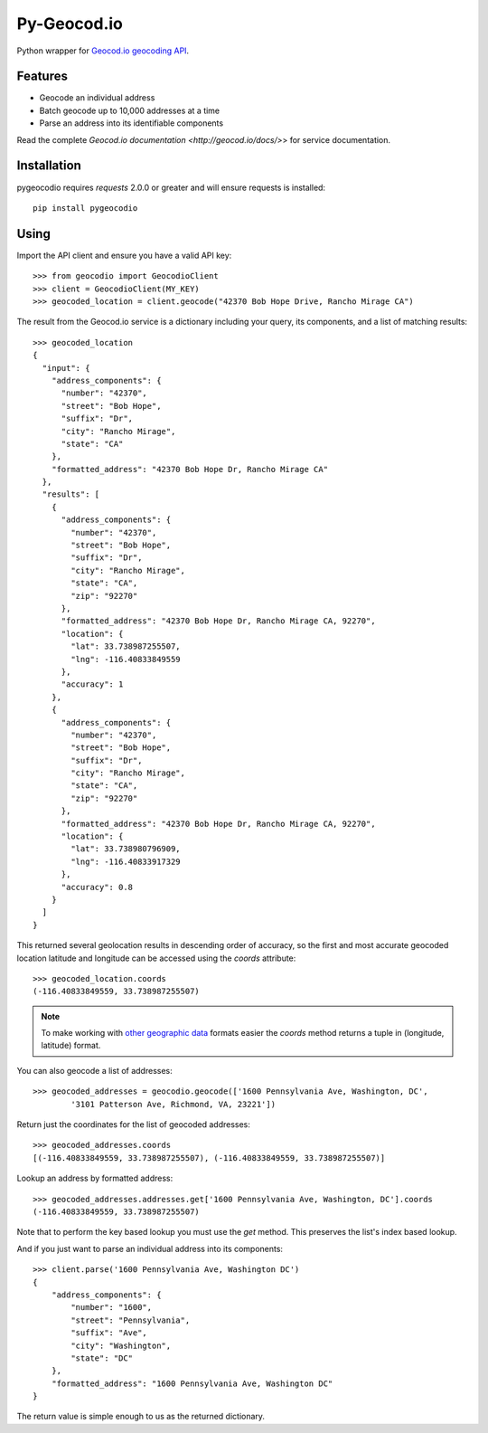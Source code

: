 ============
Py-Geocod.io
============

.. image:: https://badge.fury.io/py/pygeocodio.png
    :target: http://badge.fury.io/py/pygeocodio

.. image:: https://travis-ci.org/bennylope/pygeocodio.png?branch=master
        :target: https://travis-ci.org/bennylope/pygeocodio

.. image:: https://pypip.in/d/pygeocodio/badge.png
        :target: https://crate.io/packages/pygeocodio?version=latest


Python wrapper for `Geocod.io geocoding API <http://geocod.io/docs/>`_.

Features
--------

* Geocode an individual address
* Batch geocode up to 10,000 addresses at a time
* Parse an address into its identifiable components

Read the complete `Geocod.io documentation <http://geocod.io/docs/>`> for
service documentation.

Installation
------------

pygeocodio requires `requests` 2.0.0 or greater and will ensure requests is
installed::

    pip install pygeocodio

Using
-----

Import the API client and ensure you have a valid API key::

    >>> from geocodio import GeocodioClient
    >>> client = GeocodioClient(MY_KEY)
    >>> geocoded_location = client.geocode("42370 Bob Hope Drive, Rancho Mirage CA")

The result from the Geocod.io service is a dictionary including your query, its
components, and a list of matching results::

    >>> geocoded_location
    {
      "input": {
        "address_components": {
          "number": "42370",
          "street": "Bob Hope",
          "suffix": "Dr",
          "city": "Rancho Mirage",
          "state": "CA"
        },
        "formatted_address": "42370 Bob Hope Dr, Rancho Mirage CA"
      },
      "results": [
        {
          "address_components": {
            "number": "42370",
            "street": "Bob Hope",
            "suffix": "Dr",
            "city": "Rancho Mirage",
            "state": "CA",
            "zip": "92270"
          },
          "formatted_address": "42370 Bob Hope Dr, Rancho Mirage CA, 92270",
          "location": {
            "lat": 33.738987255507,
            "lng": -116.40833849559
          },
          "accuracy": 1
        },
        {
          "address_components": {
            "number": "42370",
            "street": "Bob Hope",
            "suffix": "Dr",
            "city": "Rancho Mirage",
            "state": "CA",
            "zip": "92270"
          },
          "formatted_address": "42370 Bob Hope Dr, Rancho Mirage CA, 92270",
          "location": {
            "lat": 33.738980796909,
            "lng": -116.40833917329
          },
          "accuracy": 0.8
        }
      ]
    }

This returned several geolocation results in descending order of accuracy, so
the first and most accurate geocoded location latitude and longitude can be
accessed using the `coords` attribute::

    >>> geocoded_location.coords
    (-116.40833849559, 33.738987255507)

.. note::

    To make working with `other geographic data
    <http://postgis.net/docs/ST_Point.html>`_ formats easier the `coords`
    method returns a tuple in (longitude, latitude) format.

You can also geocode a list of addresses::

    >>> geocoded_addresses = geocodio.geocode(['1600 Pennsylvania Ave, Washington, DC',
            '3101 Patterson Ave, Richmond, VA, 23221'])

Return just the coordinates for the list of geocoded addresses::

    >>> geocoded_addresses.coords
    [(-116.40833849559, 33.738987255507), (-116.40833849559, 33.738987255507)]

Lookup an address by formatted address::

    >>> geocoded_addresses.addresses.get['1600 Pennsylvania Ave, Washington, DC'].coords
    (-116.40833849559, 33.738987255507)

Note that to perform the key based lookup you must use the `get` method. This
preserves the list's index based lookup.

And if you just want to parse an individual address into its components::

    >>> client.parse('1600 Pennsylvania Ave, Washington DC')
    {
        "address_components": {
            "number": "1600",
            "street": "Pennsylvania",
            "suffix": "Ave",
            "city": "Washington",
            "state": "DC"
        },
        "formatted_address": "1600 Pennsylvania Ave, Washington DC"
    }

The return value is simple enough to us as the returned dictionary.
